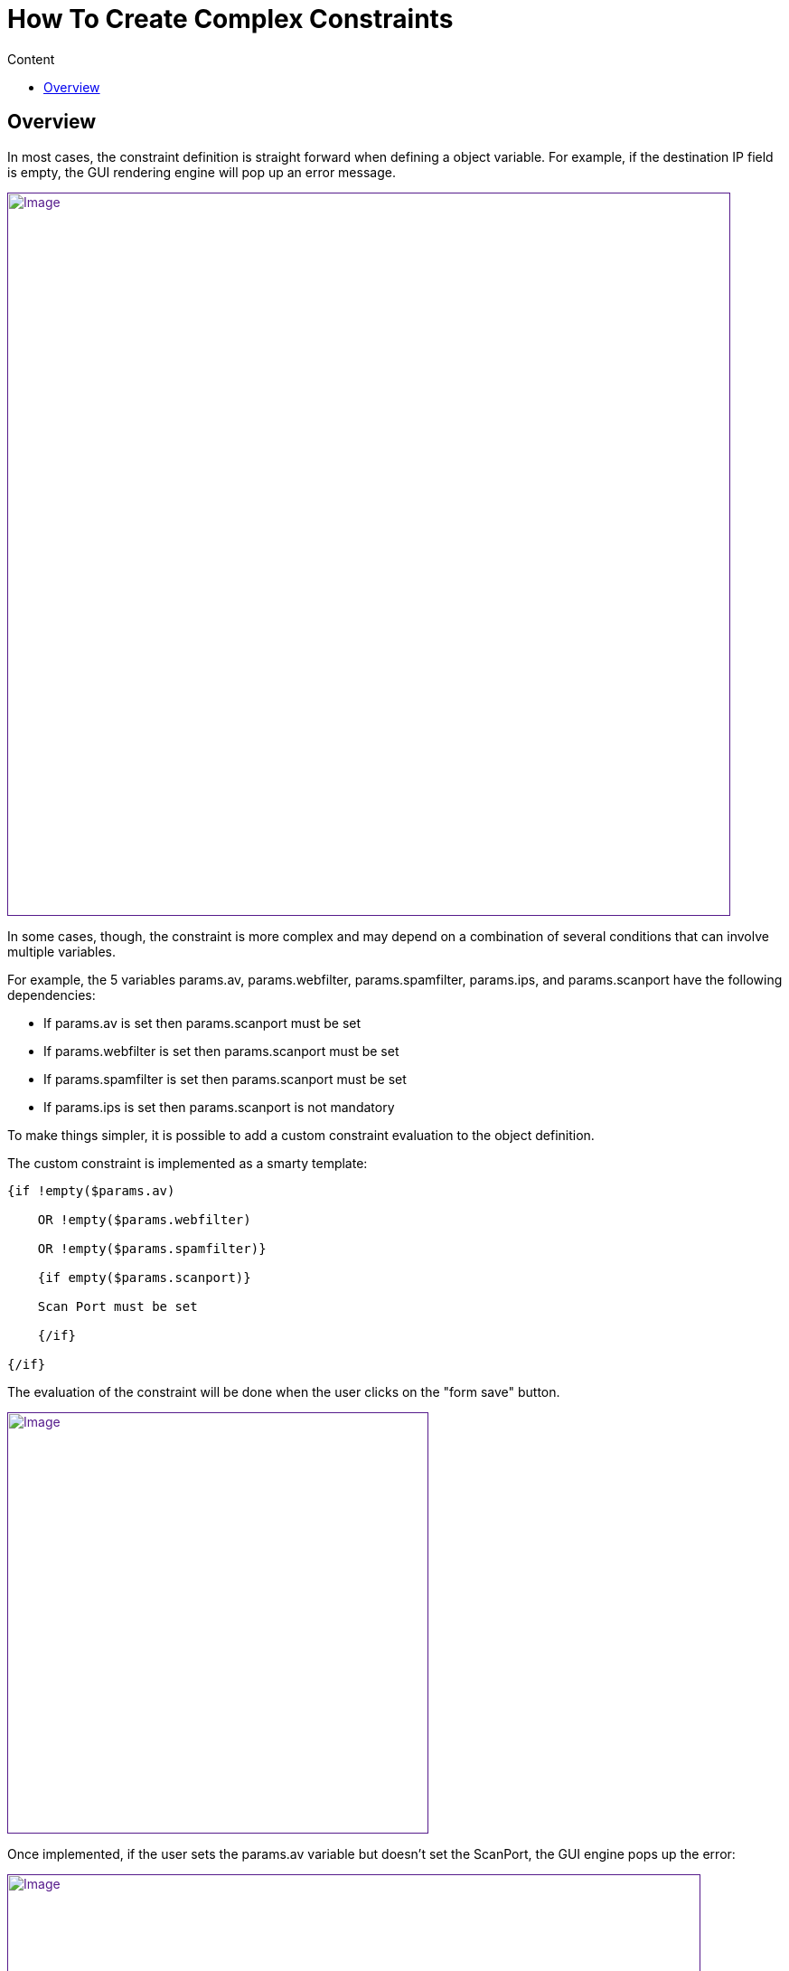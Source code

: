 = How To Create Complex Constraints
:toc: left
:toc-title: Content
:imagesdir: ../../resources/
:ext-relative: adoc

== Overview

In most cases, the constraint definition is straight forward when
defining a object variable. For example, if the destination IP field is
empty, the GUI rendering engine will pop up an error message.

link:[image:images/Empty_field_simple_constraint_error.png[Image,width=800]]

In some cases, though, the constraint is more complex and may depend on
a combination of several conditions that can involve multiple variables.

For example, the 5 variables params.av, params.webfilter,
params.spamfilter, params.ips, and params.scanport have the following
dependencies:

* If params.av is set then params.scanport must be set 
* If params.webfilter is set then params.scanport must be set 
* If params.spamfilter is set then params.scanport must be set 
* If params.ips is set then params.scanport is not mandatory

To make things simpler, it is possible to add a custom constraint
evaluation to the object definition.

The custom constraint is implemented as a smarty template:


....
{if !empty($params.av) 

    OR !empty($params.webfilter) 

    OR !empty($params.spamfilter)}

    {if empty($params.scanport)}

    Scan Port must be set

    {/if}

{/if}
....
The evaluation of the constraint will be done when the user clicks on
the "form save" button.

link:[image:images/Empty_field_complex_constraint_implementation.png[Image,width=466]]

Once implemented, if the user sets the params.av variable but doesn't
set the ScanPort, the GUI engine pops up the error:

link:[image:images/Empty_field_complex_constraint_error.png[Image,width=767]]

This is one example of how complex constraints can be managed and
simplified for the user.
